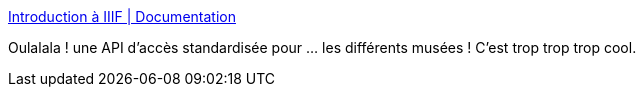 :jbake-type: post
:jbake-status: published
:jbake-title: Introduction à IIIF | Documentation
:jbake-tags: art,api,web,_mois_déc.,_année_2018
:jbake-date: 2018-12-17
:jbake-depth: ../
:jbake-uri: shaarli/1545052883000.adoc
:jbake-source: https://nicolas-delsaux.hd.free.fr/Shaarli?searchterm=https%3A%2F%2Fdoc.biblissima.fr%2Fintroduction-iiif&searchtags=art+api+web+_mois_d%C3%A9c.+_ann%C3%A9e_2018
:jbake-style: shaarli

https://doc.biblissima.fr/introduction-iiif[Introduction à IIIF | Documentation]

Oulalala ! une API d'accès standardisée pour ... les différents musées ! C'est trop trop trop cool.
